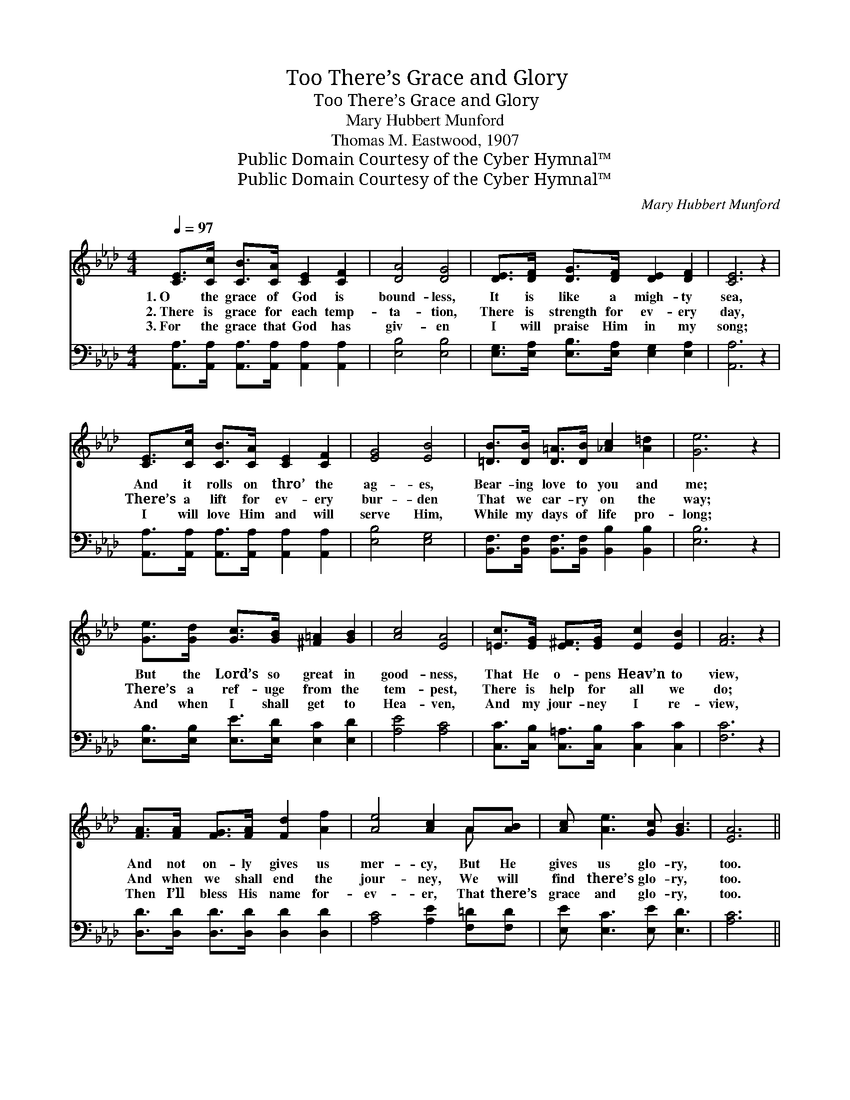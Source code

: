 X:1
T:There’s Grace and Glory, Too
T:There’s Grace and Glory, Too
T:Mary Hubbert Munford
T:Thomas M. Eastwood, 1907
T:Public Domain Courtesy of the Cyber Hymnal™
T:Public Domain Courtesy of the Cyber Hymnal™
C:Mary Hubbert Munford
Z:Public Domain
Z:Courtesy of the Cyber Hymnal™
%%score ( 1 2 ) ( 3 4 )
L:1/8
Q:1/4=97
M:4/4
K:Ab
V:1 treble 
V:2 treble 
V:3 bass 
V:4 bass 
V:1
 [CE]>[Cc] [CB]>[CA] [CE]2 [CF]2 | [DA]4 [DG]4 | [DE]>[DF] [DG]>[DF] [DE]2 [DF]2 | [CE]6 z2 | %4
w: 1.~O the grace of God is|bound- less,|It is like a migh- ty|sea,|
w: 2.~There is grace for each temp-|ta- tion,|There is strength for ev- ery|day,|
w: 3.~For the grace that God has|giv- en|I will praise Him in my|song;|
 [CE]>[Cc] [CB]>[CA] [CE]2 [CF]2 | [EG]4 [EB]4 | [=DB]>[DB] [D=A]>[DB] [_Ac]2 [A=d]2 | [Ge]6 z2 | %8
w: And it rolls on thro’ the|ag- es,|Bear- ing love to you and|me;|
w: There’s a lift for ev- ery|bur- den|That we car- ry on the|way;|
w: I will love Him and will|serve Him,|While my days of life pro-|long;|
 [Ge]>[Gd] [Gc]>[GB] [^F=A]2 [GB]2 | [Ac]4 [EA]4 | [=Ec]>[EG] [E^F]>[EG] [Ec]2 [EB]2 | [FA]6 z2 | %12
w: But the Lord’s so great in|good- ness,|That He o- pens Heav’n to|view,|
w: There’s a ref- uge from the|tem- pest,|There is help for all we|do;|
w: And when I shall get to|Hea- ven,|And my jour- ney I re-|view,|
 [FA]>[FA] [FG]>[FA] [Fd]2 [Af]2 | [Ae]4 [Ac]2 A[AB] | [Ac] [Ae]3 [Gc] [GB]3 | [EA]6 || %16
w: And not on- ly gives us|mer- cy, But He|gives us glo- ry,|too.|
w: And when we shall end the|jour- ney, We will|find there’s glo- ry,|too.|
w: Then I’ll bless His name for-|ev- er, That there’s|grace and glo- ry,|too.|
"^Refrain" [Ae]2 | e4- [Be][GB][Ge][Gd] | c3 [Ec]2 x3 | c4- [_Ec][EG][Ec][EB] | A6 [_GA]2 | %21
w: There’s|grace and glo- ry, too,|* There’s|grace and glo- ry, too;|* There’s|
w: |||||
w: |||||
 [FA]3 [FA] [Fd]2 [Af]2 | [Ae]2 [Ac]2 !fermata![FA]2 [AB]2 | [Ac] [Ae]3 [Gc] [GB]3 | [EA]6 z2 |] %25
w: grace be- low for|weal or woe, And|then there’s glo- ry,|too.|
w: ||||
w: ||||
V:2
 x8 | x8 | x8 | x8 | x8 | x8 | x8 | x8 | x8 | x8 | x8 | x8 | x8 | x6 A x | x8 | x6 || x2 | %17
 G2 A2 x4 | (AAGF E2) x2 | =E2 F2 x4 | (FFFF F2) x2 | x8 | x8 | x8 | x8 |] %25
V:3
 [A,,A,]>[A,,A,] [A,,A,]>[A,,A,] [A,,A,]2 [A,,A,]2 | [E,B,]4 [E,B,]4 | %2
w: ~ ~~ ~ ~ ~ ~|~ ~|
 [E,G,]>[E,A,] [E,B,]>[E,A,] [E,G,]2 [E,A,]2 | [A,,A,]6 z2 | %4
w: ~ ~ ~ ~ ~ ~|~|
 [A,,A,]>[A,,A,] [A,,A,]>[A,,A,] [A,,A,]2 [A,,A,]2 | [E,B,]4 [E,G,]4 | %6
w: ~ ~ ~ ~ ~ ~|~ ~|
 [B,,F,]>[B,,F,] [B,,F,]>[B,,F,] [B,,B,]2 [B,,B,]2 | [E,B,]6 z2 | %8
w: ~ ~ ~ ~ ~ ~|~|
 [E,B,]>[E,B,] [E,E]>[E,D] [E,C]2 [E,D]2 | [A,E]4 [A,C]4 | %10
w: ~ ~ ~ ~ ~ ~|~ ~|
 [C,C]>[C,B,] [C,=A,]>[C,B,] [C,C]2 [C,C]2 | [F,C]6 z2 | [D,D]>[D,D] [D,D]>[D,D] [D,D]2 [D,D]2 | %13
w: ~ ~ ~ ~ ~ ~|~|~ ~ ~ ~ ~ ~|
 [A,C]4 [A,E]2 [F,=D][F,D] | [E,E] [E,C]3 [E,E] [E,D]3 | [A,C]6 || [A,C]2 | %17
w: ~ ~ ~ ~|~ ~ ~ ~|~|~|
 [E,B,]2 [E,C]2 [E,D][E,E][E,B,][E,E] | EEEE C2 A,2 | G,2 A,2 [C,G,][C,C][C,C][C,C] | %20
w: There’s grace ~ ~ ~ ~|~ and glo- ry, too ~|~ There’s ~ ~ ~ ~|
 CCCC C2 [A,C]2 | [D,D]3 [D,D] [D,D]2 [D,D]2 | [A,C]2 [A,E]2 [F,=D]2 [_F,D]2 | %23
w: * and glo- ry, too, *|||
 [E,E] [E,C]3 [E,E] [E,D]3 | [A,C]6 z2 |] %25
w: ||
V:4
 x8 | x8 | x8 | x8 | x8 | x8 | x8 | x8 | x8 | x8 | x8 | x8 | x8 | x8 | x8 | x6 || x2 | x8 | %18
 A,6 A,2 | C,4- x4 | F,6 x2 | x8 | x8 | x8 | x8 |] %25

